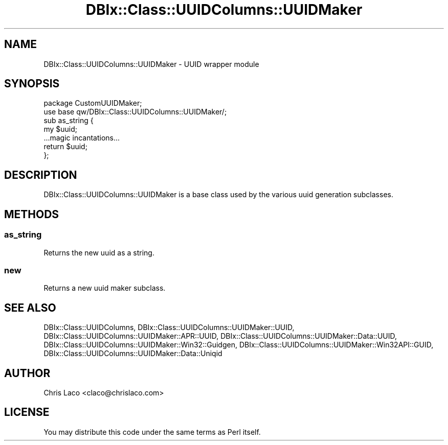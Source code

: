 .\" -*- mode: troff; coding: utf-8 -*-
.\" Automatically generated by Pod::Man 5.01 (Pod::Simple 3.43)
.\"
.\" Standard preamble:
.\" ========================================================================
.de Sp \" Vertical space (when we can't use .PP)
.if t .sp .5v
.if n .sp
..
.de Vb \" Begin verbatim text
.ft CW
.nf
.ne \\$1
..
.de Ve \" End verbatim text
.ft R
.fi
..
.\" \*(C` and \*(C' are quotes in nroff, nothing in troff, for use with C<>.
.ie n \{\
.    ds C` ""
.    ds C' ""
'br\}
.el\{\
.    ds C`
.    ds C'
'br\}
.\"
.\" Escape single quotes in literal strings from groff's Unicode transform.
.ie \n(.g .ds Aq \(aq
.el       .ds Aq '
.\"
.\" If the F register is >0, we'll generate index entries on stderr for
.\" titles (.TH), headers (.SH), subsections (.SS), items (.Ip), and index
.\" entries marked with X<> in POD.  Of course, you'll have to process the
.\" output yourself in some meaningful fashion.
.\"
.\" Avoid warning from groff about undefined register 'F'.
.de IX
..
.nr rF 0
.if \n(.g .if rF .nr rF 1
.if (\n(rF:(\n(.g==0)) \{\
.    if \nF \{\
.        de IX
.        tm Index:\\$1\t\\n%\t"\\$2"
..
.        if !\nF==2 \{\
.            nr % 0
.            nr F 2
.        \}
.    \}
.\}
.rr rF
.\" ========================================================================
.\"
.IX Title "DBIx::Class::UUIDColumns::UUIDMaker 3pm"
.TH DBIx::Class::UUIDColumns::UUIDMaker 3pm 2011-12-21 "perl v5.38.2" "User Contributed Perl Documentation"
.\" For nroff, turn off justification.  Always turn off hyphenation; it makes
.\" way too many mistakes in technical documents.
.if n .ad l
.nh
.SH NAME
DBIx::Class::UUIDColumns::UUIDMaker \- UUID wrapper module
.SH SYNOPSIS
.IX Header "SYNOPSIS"
.Vb 2
\&  package CustomUUIDMaker;
\&  use base qw/DBIx::Class::UUIDColumns::UUIDMaker/;
\&
\&  sub as_string {
\&    my $uuid;
\&    ...magic incantations...
\&    return $uuid;
\&  };
.Ve
.SH DESCRIPTION
.IX Header "DESCRIPTION"
DBIx::Class::UUIDColumns::UUIDMaker is a base class used by the various uuid generation
subclasses.
.SH METHODS
.IX Header "METHODS"
.SS as_string
.IX Subsection "as_string"
Returns the new uuid as a string.
.SS new
.IX Subsection "new"
Returns a new uuid maker subclass.
.SH "SEE ALSO"
.IX Header "SEE ALSO"
DBIx::Class::UUIDColumns,
DBIx::Class::UUIDColumns::UUIDMaker::UUID,
DBIx::Class::UUIDColumns::UUIDMaker::APR::UUID,
DBIx::Class::UUIDColumns::UUIDMaker::Data::UUID,
DBIx::Class::UUIDColumns::UUIDMaker::Win32::Guidgen,
DBIx::Class::UUIDColumns::UUIDMaker::Win32API::GUID,
DBIx::Class::UUIDColumns::UUIDMaker::Data::Uniqid
.SH AUTHOR
.IX Header "AUTHOR"
Chris Laco <claco@chrislaco.com>
.SH LICENSE
.IX Header "LICENSE"
You may distribute this code under the same terms as Perl itself.
